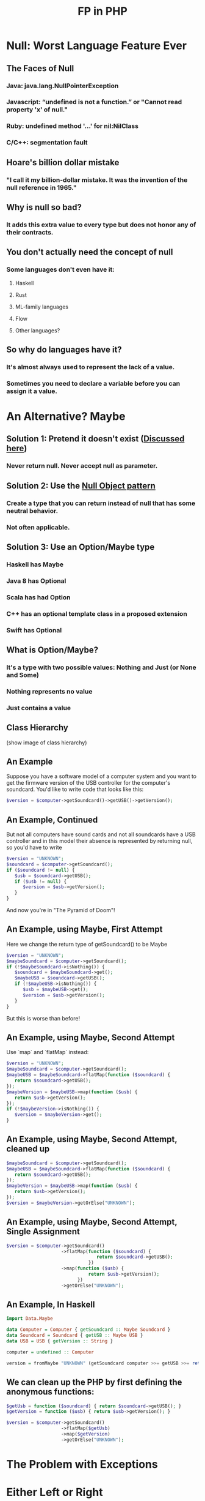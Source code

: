 #+TITLE: FP in PHP
#+OPTIONS: toc:1
#+REVEAL_ROOT: file:///home/tim/workspace/javascript/reveal.js

* Null: Worst Language Feature Ever

** The Faces of Null
*** Java: java.lang.NullPointerException
*** Javascript: “undefined is not a function.” or "Cannot read property 'x' of null."
*** Ruby: undefined method '...' for nil:NilClass
*** C/C++: segmentation fault

** Hoare's billion dollar mistake
*** "I call it my billion-dollar mistake. It was the invention of the null reference in 1965."

** Why is null so bad?
*** It adds this extra value to every type but does not honor any of their contracts.

** You don't actually need the concept of null
*** Some languages don't even have it:
**** Haskell
**** Rust
**** ML-family languages
**** Flow
**** Other languages?

** So why do languages have it?
*** It's almost always used to represent the lack of a value.
*** Sometimes you need to declare a variable before you can assign it a value.



* An Alternative? Maybe

** Solution 1: Pretend it doesn't exist ([[http://c2.com/cgi/wiki?NoNullBeyondMethodScope(((())))][Discussed here]])
*** Never return null. Never accept null as parameter.

** Solution 2: Use the [[https://en.wikipedia.org/wiki/Null_Object_pattern][Null Object pattern]]
*** Create a type that you can return instead of null that has some neutral behavior.
*** Not often applicable.

** Solution 3: Use an Option/Maybe type
*** Haskell has Maybe
*** Java 8 has Optional
*** Scala has had Option
*** C++ has an optional template class in a proposed extension
*** Swift has Optional

** What is Option/Maybe?
*** It's a type with two possible values: Nothing and Just (or None and Some)
*** Nothing represents no value
*** Just contains a value

** Class Hierarchy
(show image of class hierarchy)

** An Example
Suppose you have a software model of a computer system and you want to get the firmware version of the USB controller for the computer's soundcard. You'd like to write code that looks like this:
#+BEGIN_SRC php
$version = $computer->getSoundcard()->getUSB()->getVersion();
#+END_SRC

** An Example, Continued
But not all computers have sound cards and not all soundcards have a USB controller and in this model their absence is represented by returning null, so you'd have to write

#+BEGIN_SRC php
$version = "UNKNOWN";
$soundcard = $computer->getSoundcard();
if ($soundcard != null) {
   $usb = $soundcard->getUSB();
   if ($usb != null) {
      $version = $usb->getVersion();
   }
}
#+END_SRC

And now you're in "The Pyramid of Doom"!

** An Example, using Maybe, First Attempt
Here we change the return type of getSoundcard() to be Maybe

#+BEGIN_SRC php
$version = "UNKNOWN";
$maybeSoundcard = $computer->getSoundcard();
if (!$maybeSoundcard->isNothing()) {
   $soundcard = $maybeSoundcard->get();
   $maybeUSB = $soundcard->getUSB();
   if (!$maybeUSB->isNothing()) {
      $usb = $maybeUSB->get();
      $version = $usb->getVersion();
   }
}
#+END_SRC

But this is worse than before!

** An Example, using Maybe, Second Attempt
Use `map` and `flatMap` instead:

#+BEGIN_SRC php
$version = "UNKNOWN";
$maybeSoundcard = $computer->getSoundcard();
$maybeUSB = $maybeSoundcard->flatMap(function ($soundcard) {
   return $soundcard->getUSB();
});
$maybeVersion = $maybeUSB->map(function ($usb) {
   return $usb->getVersion();
});
if (!$maybeVersion->isNothing()) {
   $version = $maybeVersion->get();
}
#+END_SRC

** An Example, using Maybe, Second Attempt, cleaned up
#+BEGIN_SRC php
$maybeSoundcard = $computer->getSoundcard();
$maybeUSB = $maybeSoundcard->flatMap(function ($soundcard) {
   return $soundcard->getUSB();
});
$maybeVersion = $maybeUSB->map(function ($usb) {
   return $usb->getVersion();
});
$version = $maybeVersion->getOrElse("UNKNOWN");
#+END_SRC

** An Example, using Maybe, Second Attempt, Single Assignment
#+BEGIN_SRC php
$version = $computer->getSoundcard()
                    ->flatMap(function ($soundcard) {
                                 return $soundcard->getUSB();
                              })
                    ->map(function ($usb) {
                              return $usb->getVersion();
                          })
                    ->getOrElse("UNKNOWN");
#+END_SRC

** An Example, In Haskell
#+BEGIN_SRC haskell
import Data.Maybe

data Computer = Computer { getSoundcard :: Maybe Soundcard }
data Soundcard = Soundcard { getUSB :: Maybe USB }
data USB = USB { getVersion :: String }

computer = undefined :: Computer

version = fromMaybe "UNKNOWN" (getSoundcard computer >>= getUSB >>= return . getVersion)
#+END_SRC

** We can clean up the PHP by first defining the anonymous functions:
#+BEGIN_SRC php
$getUsb = function ($soundcard) { return $soundcard->getUSB(); }
$getVersion = function ($usb) { return $usb->getVersion(); }

$version = $computer->getSoundcard()
                    ->flatMap($getUsb)
                    ->map($getVersion)
                    ->getOrElse("UNKNOWN");
#+END_SRC


* The Problem with Exceptions


* Either Left or Right
